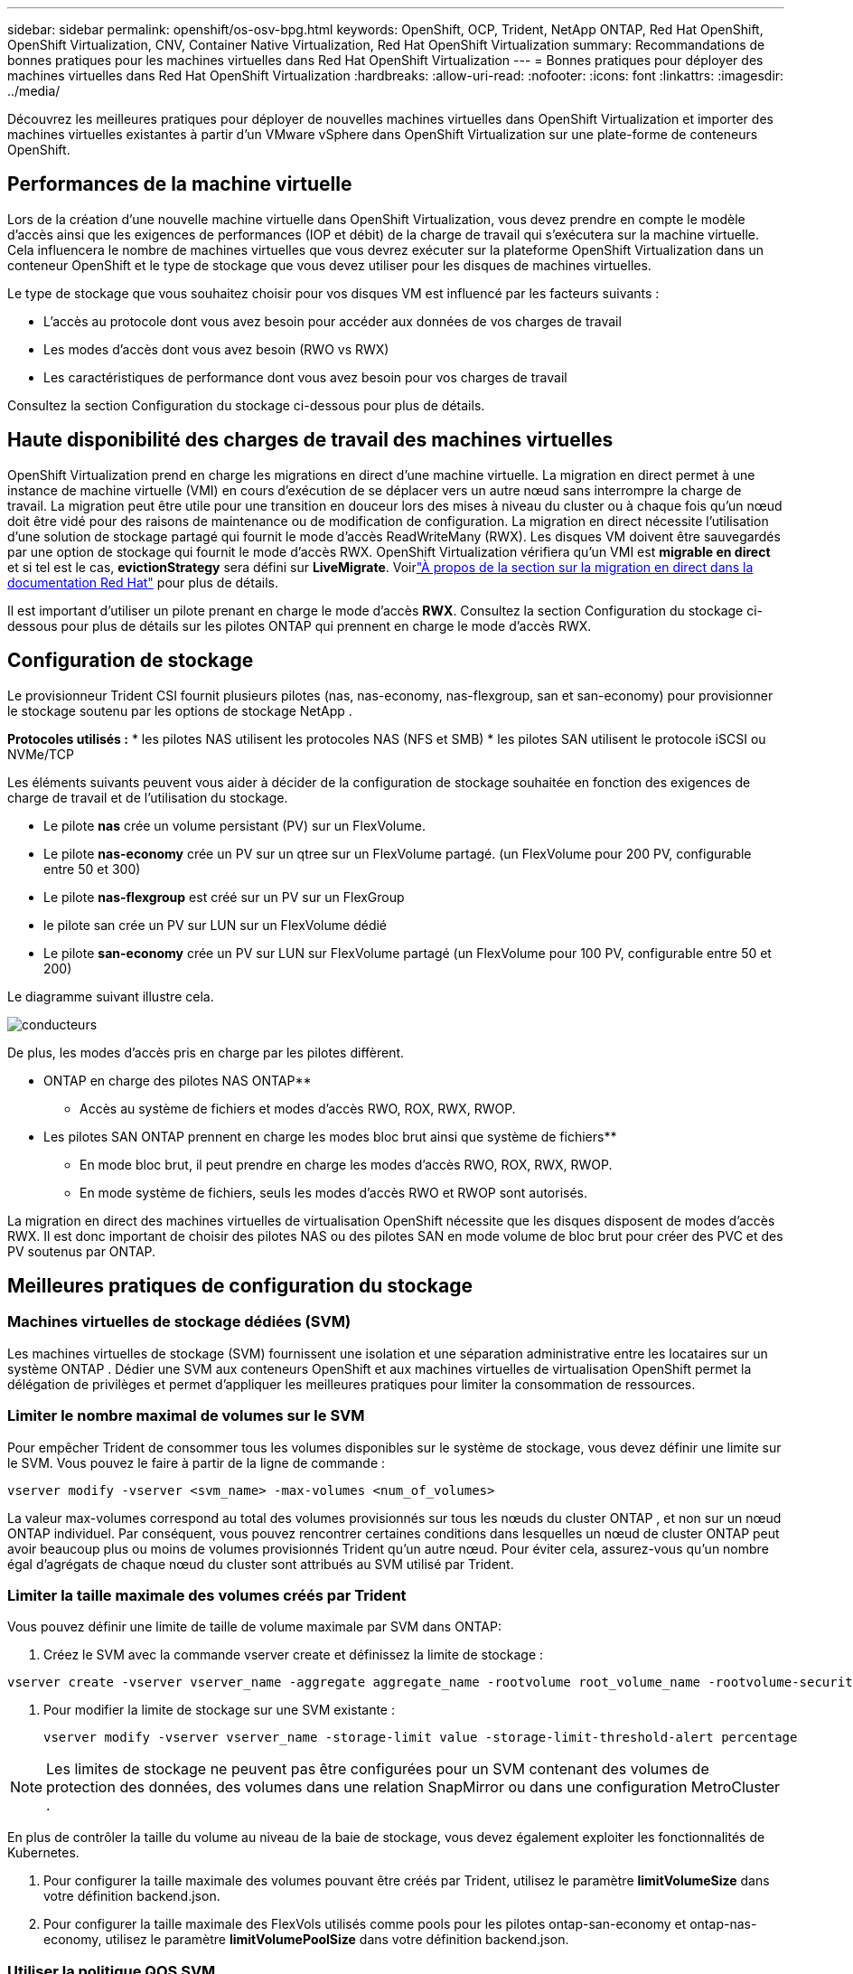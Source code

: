 ---
sidebar: sidebar 
permalink: openshift/os-osv-bpg.html 
keywords: OpenShift, OCP, Trident, NetApp ONTAP, Red Hat OpenShift, OpenShift Virtualization, CNV, Container Native Virtualization, Red Hat OpenShift Virtualization 
summary: Recommandations de bonnes pratiques pour les machines virtuelles dans Red Hat OpenShift Virtualization 
---
= Bonnes pratiques pour déployer des machines virtuelles dans Red Hat OpenShift Virtualization
:hardbreaks:
:allow-uri-read: 
:nofooter: 
:icons: font
:linkattrs: 
:imagesdir: ../media/


[role="lead"]
Découvrez les meilleures pratiques pour déployer de nouvelles machines virtuelles dans OpenShift Virtualization et importer des machines virtuelles existantes à partir d’un VMware vSphere dans OpenShift Virtualization sur une plate-forme de conteneurs OpenShift.



== Performances de la machine virtuelle

Lors de la création d'une nouvelle machine virtuelle dans OpenShift Virtualization, vous devez prendre en compte le modèle d'accès ainsi que les exigences de performances (IOP et débit) de la charge de travail qui s'exécutera sur la machine virtuelle.  Cela influencera le nombre de machines virtuelles que vous devrez exécuter sur la plateforme OpenShift Virtualization dans un conteneur OpenShift et le type de stockage que vous devez utiliser pour les disques de machines virtuelles.

Le type de stockage que vous souhaitez choisir pour vos disques VM est influencé par les facteurs suivants :

* L'accès au protocole dont vous avez besoin pour accéder aux données de vos charges de travail
* Les modes d'accès dont vous avez besoin (RWO vs RWX)
* Les caractéristiques de performance dont vous avez besoin pour vos charges de travail


Consultez la section Configuration du stockage ci-dessous pour plus de détails.



== Haute disponibilité des charges de travail des machines virtuelles

OpenShift Virtualization prend en charge les migrations en direct d'une machine virtuelle.  La migration en direct permet à une instance de machine virtuelle (VMI) en cours d’exécution de se déplacer vers un autre nœud sans interrompre la charge de travail.  La migration peut être utile pour une transition en douceur lors des mises à niveau du cluster ou à chaque fois qu'un nœud doit être vidé pour des raisons de maintenance ou de modification de configuration.  La migration en direct nécessite l’utilisation d’une solution de stockage partagé qui fournit le mode d’accès ReadWriteMany (RWX).  Les disques VM doivent être sauvegardés par une option de stockage qui fournit le mode d'accès RWX.  OpenShift Virtualization vérifiera qu'un VMI est **migrable en direct** et si tel est le cas, **evictionStrategy** sera défini sur **LiveMigrate**. Voirlink:https://docs.openshift.com/container-platform/latest/virt/live_migration/virt-about-live-migration.html["À propos de la section sur la migration en direct dans la documentation Red Hat"] pour plus de détails.

Il est important d'utiliser un pilote prenant en charge le mode d'accès **RWX**.  Consultez la section Configuration du stockage ci-dessous pour plus de détails sur les pilotes ONTAP qui prennent en charge le mode d'accès RWX.



== Configuration de stockage

Le provisionneur Trident CSI fournit plusieurs pilotes (nas, nas-economy, nas-flexgroup, san et san-economy) pour provisionner le stockage soutenu par les options de stockage NetApp .

**Protocoles utilisés :** * les pilotes NAS utilisent les protocoles NAS (NFS et SMB) * les pilotes SAN utilisent le protocole iSCSI ou NVMe/TCP

Les éléments suivants peuvent vous aider à décider de la configuration de stockage souhaitée en fonction des exigences de charge de travail et de l’utilisation du stockage.

* Le pilote **nas** crée un volume persistant (PV) sur un FlexVolume.
* Le pilote **nas-economy** crée un PV sur un qtree sur un FlexVolume partagé.  (un FlexVolume pour 200 PV, configurable entre 50 et 300)
* Le pilote **nas-flexgroup** est créé sur un PV sur un FlexGroup
* le pilote san crée un PV sur LUN sur un FlexVolume dédié
* Le pilote **san-economy** crée un PV sur LUN sur FlexVolume partagé (un FlexVolume pour 100 PV, configurable entre 50 et 200)


Le diagramme suivant illustre cela.

image::redhat-openshift-bpg-001.png[conducteurs]

De plus, les modes d’accès pris en charge par les pilotes diffèrent.

** ONTAP en charge des pilotes NAS ONTAP**

* Accès au système de fichiers et modes d'accès RWO, ROX, RWX, RWOP.


** Les pilotes SAN ONTAP prennent en charge les modes bloc brut ainsi que système de fichiers**

* En mode bloc brut, il peut prendre en charge les modes d'accès RWO, ROX, RWX, RWOP.
* En mode système de fichiers, seuls les modes d'accès RWO et RWOP sont autorisés.


La migration en direct des machines virtuelles de virtualisation OpenShift nécessite que les disques disposent de modes d'accès RWX.  Il est donc important de choisir des pilotes NAS ou des pilotes SAN en mode volume de bloc brut pour créer des PVC et des PV soutenus par ONTAP.



== **Meilleures pratiques de configuration du stockage**



=== **Machines virtuelles de stockage dédiées (SVM)**

Les machines virtuelles de stockage (SVM) fournissent une isolation et une séparation administrative entre les locataires sur un système ONTAP .  Dédier une SVM aux conteneurs OpenShift et aux machines virtuelles de virtualisation OpenShift permet la délégation de privilèges et permet d'appliquer les meilleures pratiques pour limiter la consommation de ressources.



=== **Limiter le nombre maximal de volumes sur le SVM**

Pour empêcher Trident de consommer tous les volumes disponibles sur le système de stockage, vous devez définir une limite sur le SVM.  Vous pouvez le faire à partir de la ligne de commande :

[source, cli]
----
vserver modify -vserver <svm_name> -max-volumes <num_of_volumes>
----
La valeur max-volumes correspond au total des volumes provisionnés sur tous les nœuds du cluster ONTAP , et non sur un nœud ONTAP individuel.  Par conséquent, vous pouvez rencontrer certaines conditions dans lesquelles un nœud de cluster ONTAP peut avoir beaucoup plus ou moins de volumes provisionnés Trident qu'un autre nœud.  Pour éviter cela, assurez-vous qu'un nombre égal d'agrégats de chaque nœud du cluster sont attribués au SVM utilisé par Trident.



=== **Limiter la taille maximale des volumes créés par Trident**

Vous pouvez définir une limite de taille de volume maximale par SVM dans ONTAP:

. Créez le SVM avec la commande vserver create et définissez la limite de stockage :


[source, cli]
----
vserver create -vserver vserver_name -aggregate aggregate_name -rootvolume root_volume_name -rootvolume-security-style {unix|ntfs|mixed} -storage-limit value
----
. Pour modifier la limite de stockage sur une SVM existante :
+
[source, cli]
----
vserver modify -vserver vserver_name -storage-limit value -storage-limit-threshold-alert percentage
----



NOTE: Les limites de stockage ne peuvent pas être configurées pour un SVM contenant des volumes de protection des données, des volumes dans une relation SnapMirror ou dans une configuration MetroCluster .

En plus de contrôler la taille du volume au niveau de la baie de stockage, vous devez également exploiter les fonctionnalités de Kubernetes.

. Pour configurer la taille maximale des volumes pouvant être créés par Trident, utilisez le paramètre **limitVolumeSize** dans votre définition backend.json.
. Pour configurer la taille maximale des FlexVols utilisés comme pools pour les pilotes ontap-san-economy et ontap-nas-economy, utilisez le paramètre **limitVolumePoolSize** dans votre définition backend.json.




=== **Utiliser la politique QOS SVM**

Appliquez la politique de qualité de service (QoS) au SVM pour limiter le nombre d'IOPS consommables par les volumes provisionnés Trident .  Cela permet d'éviter que les charges de travail utilisant le stockage provisionné Trident n'affectent les charges de travail en dehors du SVM Trident .

Les groupes de politiques QoS ONTAP fournissent des options QoS pour les volumes et permettent aux utilisateurs de définir le plafond de débit pour une ou plusieurs charges de travail.  Pour plus d'informations sur les groupes de politiques QoS, reportez-vous àlink:https://docs.netapp.com/us-en/ontap-cli/index.html["Commandes QoS ONTAP 9.15"]



=== **Limiter l'accès aux ressources de stockage aux membres du cluster Kubernetes**

**Utiliser les espaces de noms** Limiter l’accès aux volumes NFS et aux LUN iSCSI créés par Trident est un élément essentiel de la posture de sécurité de votre déploiement Kubernetes.  Cela empêche les hôtes qui ne font pas partie du cluster Kubernetes d’accéder aux volumes et de modifier potentiellement les données de manière inattendue.

De plus, un processus dans un conteneur peut accéder au stockage monté sur l'hôte, mais qui n'est pas destiné au conteneur.  L’utilisation d’espaces de noms pour fournir une limite logique aux ressources peut éviter ce problème.  Cependant,

Il est important de comprendre que les espaces de noms constituent la limite logique des ressources dans Kubernetes.  Il est donc essentiel de veiller à ce que les espaces de noms soient utilisés pour assurer la séparation lorsque cela est approprié.  Cependant, les conteneurs privilégiés fonctionnent avec des autorisations au niveau de l'hôte nettement plus importantes que la normale.  Alors, désactivez cette fonctionnalité en utilisantlink:https://kubernetes.io/docs/concepts/policy/pod-security-policy/["politiques de sécurité des pods"] .

**Utiliser une politique d'exportation dédiée** Pour les déploiements OpenShift qui ont des nœuds d'infrastructure dédiés ou d'autres nœuds qui ne peuvent pas planifier les applications utilisateur, des politiques d'exportation distinctes doivent être utilisées pour limiter davantage l'accès aux ressources de stockage.  Cela inclut la création d'une politique d'exportation pour les services déployés sur ces nœuds d'infrastructure (par exemple, les services de métriques et de journalisation OpenShift) et les applications standard déployées sur des nœuds non infrastructurels.

Trident peut créer et gérer automatiquement des politiques d’exportation.  De cette façon, Trident limite l’accès aux volumes qu’il provisionne aux nœuds du cluster Kubernetes et simplifie l’ajout/la suppression de nœuds.

Mais si vous choisissez de créer une politique d’exportation manuellement, remplissez-la avec une ou plusieurs règles d’exportation qui traitent chaque demande d’accès au nœud.

**Désactiver showmount pour l'application SVM** Un pod déployé sur le cluster Kubernetes peut émettre la commande showmount -e sur le LIF de données et recevoir une liste des montages disponibles, y compris ceux auxquels il n'a pas accès.  Pour éviter cela, désactivez la fonctionnalité showmount à l'aide de l'interface de ligne de commande suivante :

[source, cli]
----
vserver nfs modify -vserver <svm_name> -showmount disabled
----

NOTE: Pour plus de détails sur les meilleures pratiques en matière de configuration du stockage et d'utilisation de Trident , consultezlink:https://docs.netapp.com/us-en/trident/["Documentation Trident"]



== **Guide de virtualisation OpenShift - Réglage et mise à l'échelle**

Red Hat a documentélink:https://docs.openshift.com/container-platform/latest/scalability_and_performance/recommended-performance-scale-practices/recommended-control-plane-practices.html["Recommandations et limitations de mise à l'échelle du cluster OpenShift"] .

En outre, ils ont également documentélink:https://access.redhat.com/articles/6994974]["Guide de réglage de la virtualisation OpenShift"] etlink:https://access.redhat.com/articles/6571671["Limites prises en charge pour OpenShift Virtualization 4.x"] .


NOTE: Un abonnement Red Hat actif est requis pour accéder au contenu ci-dessus.

Le guide de réglage contient des informations sur de nombreux paramètres de réglage, notamment :

* Réglage des paramètres pour créer plusieurs machines virtuelles à la fois ou par lots importants
* Migration en direct de machines virtuelles
* link:https://docs.openshift.com/container-platform/latest/virt/vm_networking/virt-dedicated-network-live-migration.html["Configuration d'un réseau dédié pour la migration en direct"]
* Personnalisation d'un modèle de machine virtuelle en incluant un type de charge de travail


Les limites prises en charge documentent les valeurs maximales des objets testés lors de l'exécution de machines virtuelles sur OpenShift

**Maximums de machines virtuelles inclus**

* Nombre maximal de CPU virtuels par machine virtuelle
* Mémoire maximale et minimale par machine virtuelle
* Taille maximale d'un disque unique par machine virtuelle
* Nombre maximal de disques connectables à chaud par machine virtuelle


**Nombre maximal d'hôtes incluant** * Migrations en direct simultanées (par nœud et par cluster)

**Nombre maximal de clusters incluant** *Nombre maximal de machines virtuelles définies



=== **Migration de machines virtuelles depuis un environnement VMware**

Migration ToolKit pour OpenShift Virtualization est un opérateur fourni par Red Hat disponible sur l'OperatorHub de la plateforme de conteneurs OpenShift.  Cet outil peut être utilisé pour migrer des machines virtuelles depuis vSphere, Red Hat Virtualization, OpenStack et OpenShift Virtualization.

Vous trouverez des détails sur la migration des machines virtuelles depuis VSphere souslink:osv-workflow-vm-migration-mtv.html["Flux de travail > Virtualisation Red Hat OpenShift avec NetApp ONTAP"]

Vous pouvez configurer des limites pour divers paramètres à partir de l'interface de ligne de commande ou de la console Web de migration.  Quelques exemples sont donnés ci-dessous

. Nombre maximal de migrations simultanées de machines virtuelles Définit le nombre maximal de machines virtuelles pouvant être migrées simultanément.  La valeur par défaut est de 20 machines virtuelles.
. Intervalle de précopie (minutes) Contrôle l'intervalle auquel un nouvel instantané est demandé avant de lancer une migration à chaud.  La valeur par défaut est de 60 minutes.
. Intervalle d'interrogation des instantanés (secondes) Détermine la fréquence à laquelle le système vérifie l'état de la création ou de la suppression des instantanés pendant la migration à chaud d'oVirt.  La valeur par défaut est de 10 secondes.


Si vous migrez plus de 10 machines virtuelles à partir d’un hôte ESXi dans le même plan de migration, vous devez augmenter la mémoire du service NFC de l’hôte.  Sinon, la migration échouera car la mémoire du service NFC est limitée à 10 connexions parallèles.  Pour plus de détails, consultez la documentation Red Hat :link:https://docs.redhat.com/en/documentation/migration_toolkit_for_virtualization/2.6/html/installing_and_using_the_migration_toolkit_for_virtualization/prerequisites_mtv#increasing-nfc-memory-vmware-host_mtv["Augmenter la mémoire du service NFC d'un hôte ESXi"]

Voici une migration parallèle réussie de 10 machines virtuelles du même hôte dans VSphere vers OpenShift Virtualization à l'aide de Migration Toolkit for Virtualization.

**VM sur le même hôte ESXi**

image::redhat-openshift-bpg-002-a.png[vms-sur-le-même-hôte]

**Un plan est d'abord créé pour migrer 10 machines virtuelles depuis VMware**

image::redhat-openshift-bpg-002.png[plan de migration]

**Le plan de migration a commencé à être exécuté**

image::redhat-openshift-bpg-003.png[exécution du plan de migration]

**Les 10 machines virtuelles ont migré avec succès**

image::redhat-openshift-bpg-004.png[plan de migration réussi]

**Les 10 machines virtuelles sont en cours d'exécution dans OpenShift Virtualization**

image::redhat-openshift-bpg-005.png[machine virtuelle migrée en cours d'exécution]
